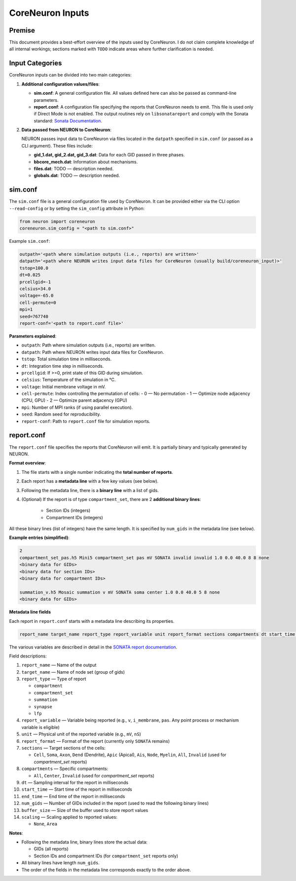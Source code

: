 CoreNeuron Inputs
================

Premise
-------

This document provides a best-effort overview of the inputs used by CoreNeuron. 
I do not claim complete knowledge of all internal workings; sections marked 
with ``TODO`` indicate areas where further clarification is needed.

Input Categories
----------------

CoreNeuron inputs can be divided into two main categories:

1. **Additional configuration values/files**:

   - **sim.conf**: A general configuration file. All values defined here 
     can also be passed as command-line parameters.

   - **report.conf**: A configuration file specifying the reports that 
     CoreNeuron needs to emit. This file is used only if Direct Mode is 
     not enabled. The output routines rely on ``libsonatareport`` and 
     comply with the Sonata standard: 
     `Sonata Documentation <https://sonata-extension.readthedocs.io/en/latest/>`_.

2. **Data passed from NEURON to CoreNeuron**:

   NEURON passes input data to CoreNeuron via files located in the 
   ``datpath`` specified in ``sim.conf`` (or passed as a CLI argument). 
   These files include:

   - **gid_1.dat, gid_2.dat, gid_3.dat**: Data for each GID passed in three 
     phases.
   - **bbcore_mech.dat**: Information about mechanisms.
   - **files.dat**: TODO — description needed.
   - **globals.dat**: TODO — description needed.

sim.conf
--------

The ``sim.conf`` file is a general configuration file used by CoreNeuron. 
It can be provided either via the CLI option ``--read-config`` or by setting 
the ``sim_config`` attribute in Python:

.. code-block:: python

    from neuron import coreneuron
    coreneuron.sim_config = "<path to sim.conf>"

Example ``sim.conf``:

.. code-block:: ini

    outpath='<path where simulation outputs (i.e., reports) are written>'
    datpath='<path where NEURON writes input data files for CoreNeuron (usually build/coreneuron_input)>'
    tstop=100.0
    dt=0.025
    prcellgid=-1
    celsius=34.0
    voltage=-65.0
    cell-permute=0
    mpi=1
    seed=767740
    report-conf='<path to report.conf file>'

**Parameters explained**:

- ``outpath``: Path where simulation outputs (i.e., reports) are written.
- ``datpath``: Path where NEURON writes input data files for CoreNeuron.
- ``tstop``: Total simulation time in milliseconds.
- ``dt``: Integration time step in milliseconds.
- ``prcellgid``: If >=0, print state of this GID during simulation.
- ``celsius``: Temperature of the simulation in °C.
- ``voltage``: Initial membrane voltage in mV.
- ``cell-permute``: Index controlling the permutation of cells:
  - 0 — No permutation
  - 1 — Optimize node adjacency (CPU, GPU)
  - 2 — Optimize parent adjacency (GPU)
- ``mpi``: Number of MPI ranks (if using parallel execution).
- ``seed``: Random seed for reproducibility.
- ``report-conf``: Path to ``report.conf`` file for simulation reports.


report.conf
-----------

The ``report.conf`` file specifies the reports that CoreNeuron will emit. 
It is partially binary and typically generated by NEURON.  

**Format overview**:

1. The file starts with a single number indicating the **total number of reports**.
2. Each report has a **metadata line** with a few key values (see below).  
3. Following the metadata line, there is a **binary line** with a list of gids. 
4. (Optional) If the report is of type ``compartment_set``, there are 2 **additional binary lines**:

     - Section IDs (integers)
     - Compartment IDs (integers)  

All these binary lines (list of integers) have the same length. It is specified by ``num_gids`` in the metadata line (see below).

**Example entries (simplified)**:

.. code-block:: text

    2
    compartment_set_pas.h5 Mini5 compartment_set pas mV SONATA invalid invalid 1.0 0.0 40.0 8 8 none
    <binary data for GIDs>
    <binary data for section IDs>
    <binary data for compartment IDs>

    summation_v.h5 Mosaic summation v mV SONATA soma center 1.0 0.0 40.0 5 8 none
    <binary data for GIDs>

**Metadata line fields**


Each report in ``report.conf`` starts with a metadata line describing its properties. 

.. code-block:: text

    report_name target_name report_type report_variable unit report_format sections compartments dt start_time end_time buffer_size scaling num_gids

The various variables are described in detail in the `SONATA report documentation <https://sonata-extension.readthedocs.io/en/latest/sonata_report.html>`_.

Field descriptions:

1. ``report_name`` — Name of the output
2. ``target_name`` — Name of node set (group of gids)
3. ``report_type`` — Type of report

   - ``compartment``  
   - ``compartment_set``  
   - ``summation``  
   - ``synapse``  
   - ``lfp``  

4. ``report_variable`` — Variable being reported (e.g., ``v``, ``i_membrane``, ``pas``. Any point process or mechanism variable is eligible)  
5. ``unit`` — Physical unit of the reported variable (e.g., ``mV``, ``nS``)  
6. ``report_format`` — Format of the report (currently only ``SONATA`` remains)  
7. ``sections`` — Target sections of the cells:  

   - ``Cell``, ``Soma``, ``Axon``, ``Dend`` (Dendrite), ``Apic`` (Apical),  
     ``Ais``, ``Node``, ``Myelin``, ``All``, ``Invalid`` (used for `compartment_set` reports)

8. ``compartments`` — Specific compartments:  

   - ``All``, ``Center``, ``Invalid`` (used for `compartment_set` reports)

9. ``dt`` — Sampling interval for the report in milliseconds  
10. ``start_time`` — Start time of the report in milliseconds  
11. ``end_time`` — End time of the report in milliseconds  
12. ``num_gids`` — Number of GIDs included in the report (used to read the following binary lines)
13. ``buffer_size`` — Size of the buffer used to store report values  
14. ``scaling`` — Scaling applied to reported values:  

    - ``None``, ``Area``  


**Notes**:

- Following the metadata line, binary lines store the actual data: 

  - GIDs (all reports)  
  - Section IDs and compartment IDs (for ``compartment_set`` reports only)  

- All binary lines have length ``num_gids``.  
- The order of the fields in the metadata line corresponds exactly to the order above.


